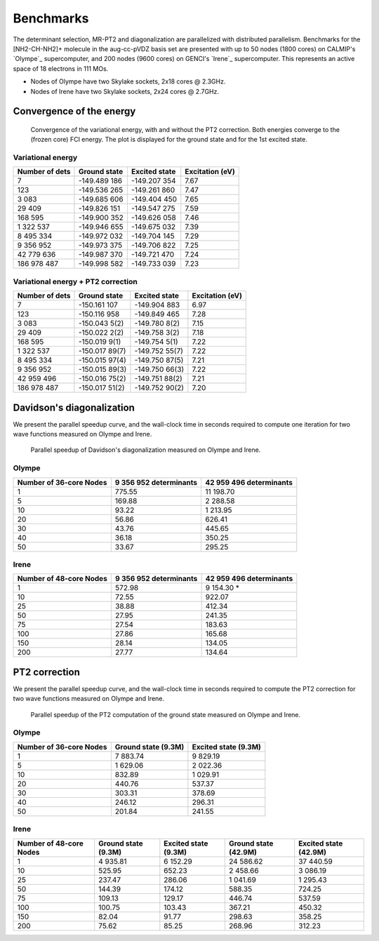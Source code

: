 Benchmarks
==========

The determinant selection, MR-PT2 and diagonalization are parallelized with
distributed parallelism. Benchmarks for the [NH2-CH-NH2]+ molecule in the
aug-cc-pVDZ basis set are presented with up to 50 nodes (1800 cores) on
CALMIP's `Olympe`_ supercomputer, and 200 nodes (9600 cores) on GENCI's
`Irene`_ supercomputer. This represents an active space of 18 electrons
in 111 MOs.

- Nodes of Olympe have two Skylake sockets, 2x18 cores @ 2.3GHz.
- Nodes of Irene  have two Skylake sockets, 2x24 cores @ 2.7GHz.

Convergence of the energy
-------------------------

.. figure:: /_static/cn3_energy.png
   :alt: Convergence of the energy.

   Convergence of the variational energy, with and without the PT2 correction.
   Both energies converge to the (frozen core) FCI energy. 
   The plot is displayed for the ground state and for the 1st excited state.


Variational energy
^^^^^^^^^^^^^^^^^^

================ ================ ================ ===============
 Number of dets    Ground state     Excited state  Excitation (eV)
================ ================ ================ ===============
              7    -149.489 186     -149.207 354     7.67  
            123    -149.536 265     -149.261 860     7.47  
          3 083    -149.685 606     -149.404 450     7.65  
         29 409    -149.826 151     -149.547 275     7.59  
        168 595    -149.900 352     -149.626 058     7.46  
      1 322 537    -149.946 655     -149.675 032     7.39  
      8 495 334    -149.972 032     -149.704 145     7.29  
      9 356 952    -149.973 375     -149.706 822     7.25  
     42 779 636    -149.987 370     -149.721 470     7.24  
    186 978 487    -149.998 582     -149.733 039     7.23  
================ ================ ================ ===============


Variational energy + PT2 correction
^^^^^^^^^^^^^^^^^^^^^^^^^^^^^^^^^^^

================ ================ ================ ===============
 Number of dets    Ground state     Excited state  Excitation (eV)
================ ================ ================ ===============
             7    -150.161 107     -149.904 883      6.97  
           123    -150.116 958     -149.849 465      7.28  
         3 083    -150.043 5(2)    -149.780 8(2)     7.15  
        29 409    -150.022 2(2)    -149.758 3(2)     7.18  
       168 595    -150.019 9(1)    -149.754 5(1)     7.22  
     1 322 537    -150.017 89(7)   -149.752 55(7)    7.22  
     8 495 334    -150.015 97(4)   -149.750 87(5)    7.21  
     9 356 952    -150.015 89(3)   -149.750 66(3)    7.22  
    42 959 496    -150.016 75(2)   -149.751 88(2)    7.21  
   186 978 487    -150.017 51(2)   -149.752 90(2)    7.20  
================ ================ ================ ===============


Davidson's diagonalization
--------------------------

We present the parallel speedup curve, and the wall-clock time in seconds
required to compute one iteration for two wave functions measured on Olympe
and Irene.

.. figure:: /_static/speedup_davidson.png
   :alt: Parallel speedup of Davidson's diagonalization.

   Parallel speedup of Davidson's diagonalization measured on Olympe and Irene.

Olympe
^^^^^^

======================= ====================== =======================
Number of 36-core Nodes 9 356 952 determinants 42 959 496 determinants
======================= ====================== =======================
               1                775.55               11 198.70
               5                169.88                2 288.58
              10                 93.22                1 213.95
              20                 56.86                  626.41
              30                 43.76                  445.65
              40                 36.18                  350.25
              50                 33.67                  295.25
======================= ====================== =======================


Irene 
^^^^^

======================= ====================== =======================
Number of 48-core Nodes 9 356 952 determinants 42 959 496 determinants
======================= ====================== =======================
               1               572.98                 9 154.30 *
              10                72.55                   922.07
              25                38.88                   412.34
              50                27.95                   241.35
              75                27.54                   183.63
             100                27.86                   165.68
             150                28.14                   134.05
             200                27.77                   134.64
======================= ====================== =======================


PT2 correction
--------------

We present the parallel speedup curve, and the wall-clock time in seconds
required to compute the PT2 correction for two wave functions measured on
Olympe and Irene.


.. figure:: /_static/speedup_pt2.png
   :alt: Parallel speedup of the PT2 computation of the ground state.

   Parallel speedup of the PT2 computation of the ground state measured
   on Olympe and Irene.


Olympe
^^^^^^

======================= ====================== =======================
Number of 36-core Nodes   Ground state (9.3M)   Excited state (9.3M)
======================= ====================== =======================
               1               7 883.74            9 829.19 
               5               1 629.06            2 022.36 
              10                 832.89            1 029.91 
              20                 440.76              537.37 
              30                 303.31              378.69 
              40                 246.12              296.31 
              50                 201.84              241.55 
======================= ====================== =======================


Irene 
^^^^^

======================= ====================== ======================= ====================== =======================
Number of 48-core Nodes   Ground state (9.3M)   Excited state (9.3M)    Ground state (42.9M)   Excited state (42.9M)
======================= ====================== ======================= ====================== =======================
               1               4 935.81                6 152.29               24 586.62             37 440.59  
              10                 525.95                  652.23                2 458.66              3 086.19  
              25                 237.47                  286.06                1 041.69              1 295.43  
              50                 144.39                  174.12                  588.35                724.25  
              75                 109.13                  129.17                  446.74                537.59  
             100                 100.75                  103.43                  367.21                450.32  
             150                  82.04                   91.77                  298.63                358.25  
             200                  75.62                   85.25                  268.96                312.23  
======================= ====================== ======================= ====================== =======================





